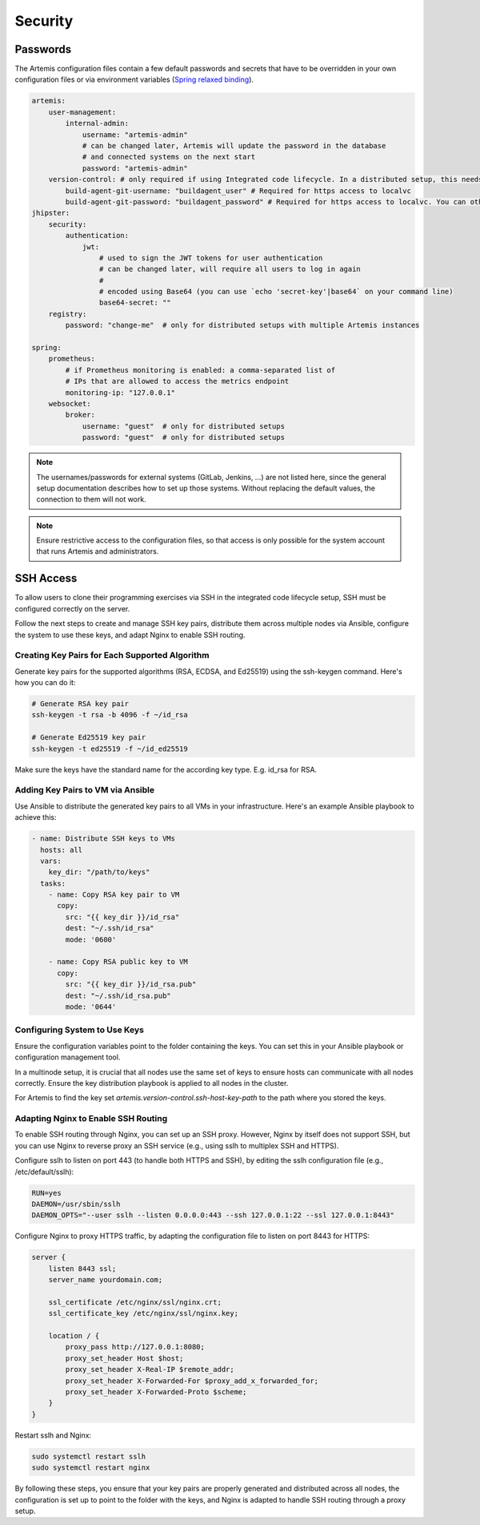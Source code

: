 Security
========


Passwords
---------

The Artemis configuration files contain a few default passwords and secrets
that have to be overridden in your own configuration files or via environment
variables (`Spring relaxed binding <https://github.com/spring-projects/spring-boot/wiki/Relaxed-Binding-2.0>`_).

.. code-block:: yaml

    artemis:
        user-management:
            internal-admin:
                username: "artemis-admin"
                # can be changed later, Artemis will update the password in the database
                # and connected systems on the next start
                password: "artemis-admin"
        version-control: # only required if using Integrated code lifecycle. In a distributed setup, this needs to be configured for localvc nodes and buildagent nodes
            build-agent-git-username: "buildagent_user" # Required for https access to localvc
            build-agent-git-password: "buildagent_password" # Required for https access to localvc. You can otherwise use an ssh key
    jhipster:
        security:
            authentication:
                jwt:
                    # used to sign the JWT tokens for user authentication
                    # can be changed later, will require all users to log in again
                    #
                    # encoded using Base64 (you can use `echo 'secret-key'|base64` on your command line)
                    base64-secret: ""
        registry:
            password: "change-me"  # only for distributed setups with multiple Artemis instances

    spring:
        prometheus:
            # if Prometheus monitoring is enabled: a comma-separated list of
            # IPs that are allowed to access the metrics endpoint
            monitoring-ip: "127.0.0.1"
        websocket:
            broker:
                username: "guest"  # only for distributed setups
                password: "guest"  # only for distributed setups


.. note::

    The usernames/passwords for external systems (GitLab,
    Jenkins, …) are not listed here, since the general setup documentation
    describes how to set up those systems.
    Without replacing the default values, the connection to them will not work.


.. note::

    Ensure restrictive access to the configuration files, so that access is only
    possible for the system account that runs Artemis and administrators.


.. _configure-ssh-access:

SSH Access
----------

To allow users to clone their programming exercises via SSH in the integrated code lifecycle setup, SSH must be
configured correctly on the server.

Follow the next steps to create and manage SSH key pairs,
distribute them across multiple nodes via Ansible, configure the
system to use these keys, and adapt Nginx to enable SSH routing.

Creating Key Pairs for Each Supported Algorithm
"""""""""""""""""""""""""""""""""""""""""""""""

Generate key pairs for the supported algorithms (RSA, ECDSA, and Ed25519)
using the ssh-keygen command. Here's how you can do it:

.. code-block:: bash

    # Generate RSA key pair
    ssh-keygen -t rsa -b 4096 -f ~/id_rsa

    # Generate Ed25519 key pair
    ssh-keygen -t ed25519 -f ~/id_ed25519

Make sure the keys have the standard name for the according key type. E.g. id_rsa for RSA.

Adding Key Pairs to VM via Ansible
""""""""""""""""""""""""""""""""""

Use Ansible to distribute the generated key pairs to all VMs in your
infrastructure. Here's an example Ansible playbook to achieve this:

.. code-block:: yaml

    - name: Distribute SSH keys to VMs
      hosts: all
      vars:
        key_dir: "/path/to/keys"
      tasks:
        - name: Copy RSA key pair to VM
          copy:
            src: "{{ key_dir }}/id_rsa"
            dest: "~/.ssh/id_rsa"
            mode: '0600'

        - name: Copy RSA public key to VM
          copy:
            src: "{{ key_dir }}/id_rsa.pub"
            dest: "~/.ssh/id_rsa.pub"
            mode: '0644'


Configuring System to Use Keys
""""""""""""""""""""""""""""""

Ensure the configuration variables point to the folder containing the keys. You can set this in your
Ansible playbook or configuration management tool.

In a multinode setup, it is crucial that all nodes use the same set of keys to ensure hosts can communicate with all
nodes correctly. Ensure the key distribution playbook is applied to all nodes in the cluster.

For Artemis to find the key set `artemis.version-control.ssh-host-key-path` to the path where you stored the keys.

Adapting Nginx to Enable SSH Routing
""""""""""""""""""""""""""""""""""""

To enable SSH routing through Nginx, you can set up an SSH proxy. However, Nginx by itself does
not support SSH, but you can use Nginx to reverse proxy an SSH service (e.g., using sslh to multiplex SSH and HTTPS).

Configure sslh to listen on port 443 (to handle both HTTPS and SSH), by editing the sslh configuration
file (e.g., /etc/default/sslh):

.. code-block:: text

    RUN=yes
    DAEMON=/usr/sbin/sslh
    DAEMON_OPTS="--user sslh --listen 0.0.0.0:443 --ssh 127.0.0.1:22 --ssl 127.0.0.1:8443"



Configure Nginx to proxy HTTPS traffic, by adapting the configuration file to listen on port 8443 for HTTPS:

.. code-block:: nginx

    server {
        listen 8443 ssl;
        server_name yourdomain.com;

        ssl_certificate /etc/nginx/ssl/nginx.crt;
        ssl_certificate_key /etc/nginx/ssl/nginx.key;

        location / {
            proxy_pass http://127.0.0.1:8080;
            proxy_set_header Host $host;
            proxy_set_header X-Real-IP $remote_addr;
            proxy_set_header X-Forwarded-For $proxy_add_x_forwarded_for;
            proxy_set_header X-Forwarded-Proto $scheme;
        }
    }

Restart sslh and Nginx:

.. code-block:: bash

    sudo systemctl restart sslh
    sudo systemctl restart nginx

By following these steps, you ensure that your key pairs are properly generated and distributed across all
nodes, the configuration is set up to point to the folder with the keys, and Nginx is adapted to handle
SSH routing through a proxy setup.
